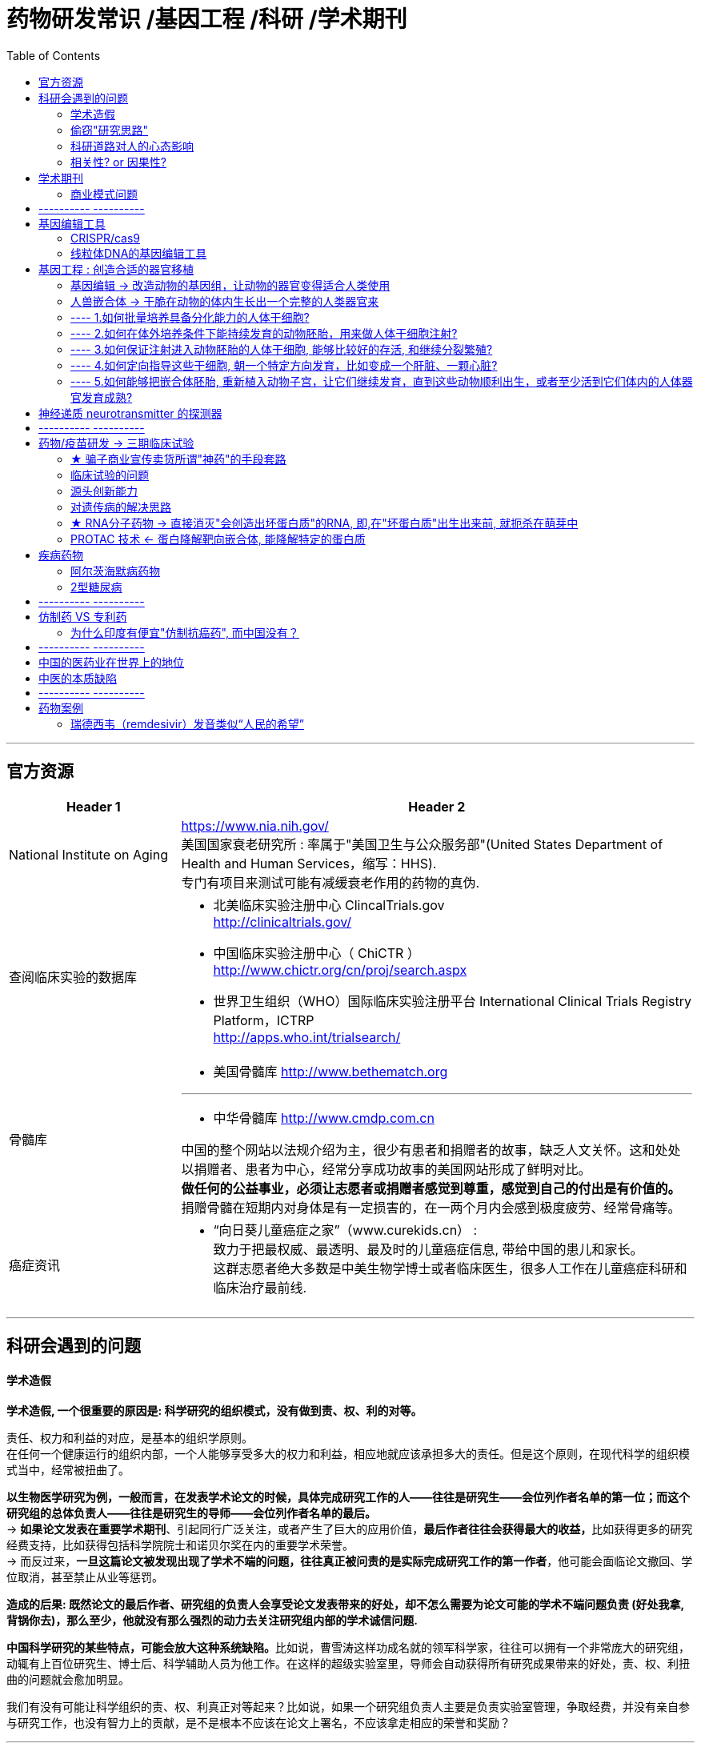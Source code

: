 
= 药物研发常识 /基因工程 /科研 /学术期刊
:toc:

---



== 官方资源

[.small]
[cols="1a,3a"]
|===
|Header 1 |Header 2

|National Institute on Aging
|https://www.nia.nih.gov/ +
美国国家衰老研究所 : 率属于"美国卫生与公众服务部"(United States Department of Health and Human Services，缩写：HHS).  +
专门有项目来测试可能有减缓衰老作用的药物的真伪.



|查阅临床实验的数据库
|- 北美临床实验注册中心 ClincalTrials.gov  +
http://clinicaltrials.gov/

- 中国临床实验注册中心（ ChiCTR ） +
http://www.chictr.org/cn/proj/search.aspx
- 世界卫生组织（WHO）国际临床实验注册平台 International Clinical Trials Registry Platform，ICTRP +
http://apps.who.int/trialsearch/


|骨髓库
|- 美国骨髓库 http://www.bethematch.org

---
- 中华骨髓库  http://www.cmdp.com.cn

中国的整个网站以法规介绍为主，很少有患者和捐赠者的故事，缺乏人文关怀。这和处处以捐赠者、患者为中心，经常分享成功故事的美国网站形成了鲜明对比。 +
**做任何的公益事业，必须让志愿者或捐赠者感觉到尊重，感觉到自己的付出是有价值的。**捐赠骨髓在短期内对身体是有一定损害的，在一两个月内会感到极度疲劳、经常骨痛等。



|癌症资讯
|- “向日葵儿童癌症之家”（www.curekids.cn） : +
致力于把最权威、最透明、最及时的儿童癌症信息, 带给中国的患儿和家长。 +
这群志愿者绝大多数是中美生物学博士或者临床医生，很多人工作在儿童癌症科研和临床治疗最前线.


|===



---

== 科研会遇到的问题

==== 学术造假

*学术造假, 一个很重要的原因是: 科学研究的组织模式，没有做到责、权、利的对等。*

责任、权力和利益的对应，是基本的组织学原则。 +
在任何一个健康运行的组织内部，一个人能够享受多大的权力和利益，相应地就应该承担多大的责任。但是这个原则，在现代科学的组织模式当中，经常被扭曲了。

*以生物医学研究为例，一般而言，在发表学术论文的时候，具体完成研究工作的人——往往是研究生——会位列作者名单的第一位；而这个研究组的总体负责人——往往是研究生的导师——会位列作者名单的最后。* +
-> **如果论文发表在重要学术期刊**、引起同行广泛关注，或者产生了巨大的应用价值，**最后作者往往会获得最大的收益，**比如获得更多的研究经费支持，比如获得包括科学院院士和诺贝尔奖在内的重要学术荣誉。 +
-> 而反过来，*一旦这篇论文被发现出现了学术不端的问题，往往真正被问责的是实际完成研究工作的第一作者*，他可能会面临论文撤回、学位取消，甚至禁止从业等惩罚。

*造成的后果: 既然论文的最后作者、研究组的负责人会享受论文发表带来的好处，却不怎么需要为论文可能的学术不端问题负责 (好处我拿, 背锅你去)，那么至少，他就没有那么强烈的动力去关注研究组内部的学术诚信问题.*

**中国科学研究的某些特点，可能会放大这种系统缺陷。**比如说，曹雪涛这样功成名就的领军科学家，往往可以拥有一个非常庞大的研究组，动辄有上百位研究生、博士后、科学辅助人员为他工作。在这样的超级实验室里，导师会自动获得所有研究成果带来的好处，责、权、利扭曲的问题就会愈加明显。

我们有没有可能让科学组织的责、权、利真正对等起来？比如说，如果一个研究组负责人主要是负责实验室管理，争取经费，并没有亲自参与研究工作，也没有智力上的贡献，是不是根本不应该在论文上署名，不应该拿走相应的荣誉和奖励？

---

==== 偷窃"研究思路"


**人类不少疾病都和神经细胞的大量异常死亡有关。**如:

- 视网膜上的神经细胞大量死亡，会引起失明；
- 大脑中的神经细胞大量死亡，会引起帕金森病、阿尔茨海默病等神经退行性疾病。

因此，一种解决思路是 : 如果能把"胶质细胞"变成"神经细胞"，就等于是人为制造出了大量全新的神经细胞，那理论上，就有可能补充死掉的神经细胞，治疗这些危险的疾病。

付向东教授说，在成果正式发表之前，他本人已经在国内外学术会议和交流活动上，多次分享这一研究项目的研究成果。因此他相信，杨辉偷窃了自己的研究思路，在此后快速重复了自己的研究工作，并且在自己之前抢先发表，涉嫌对自己研究思路的剽窃。

事实上, 从法律规则上说，一个单纯的想法，如果没有正式申请专利或者变成具体的产品，或是明确的文字记录，比如正式发表的论文，是很难被有效保护的。

[cols="1a,1a"]
|===
|支持"使用别人的研究思路"的理由 |反对的理由

|实验科学的研究者很喜欢说一句话，“idea is cheap, show me the data”，想法不值钱，数据才值钱。 +
*面对一个未知难题，谁都能想出不知道多少个天马行空的解释，真正难的是设计严格的实验去验证或者推翻这些想法。* +
既然如此，我听一个学术报告，收获一个研究思路，然后赶紧动手验证，这不是挺好的吗？难道一个人提出一个思路，别人就永远不能碰了吗？

让不同实验室围绕一个研究思路开展竞争，看看鹿死谁手，岂不是还能促进竞争、提高效率吗？

|如果一个研究思路确实非常有价值，那别人偷偷拿去快速模仿，收益又非常诱人。毕竟在探索未知世界的时候，充满了失败和意外，*哪怕有人说一句“×××这边走机会更大”，甚至是光说一句“×××此路不通”，都是价值千金的。*

- 过去二三十年时间里，三星和台积电在芯片技术上斗得难解难分。2009年，台积电一位核心科学家梁孟松辞职转投三星，让三星的芯片技术突飞猛进。台积电是这么说的，“*不用直接透露技术细节，只要暗示三星哪些线路是行不通的，就可以为其省下大笔时间和经费*”。
- 就拿付向东和杨辉的争议来说，*甚至不需要大量具体的数据，只需要当事人一句简单的“操纵PTBP1基因能够治疗帕金森病”，可能背后就是先行者好多年的辛苦测试.*

---

在生命科学领域，经常有人提到，自己的研究思路写在论文里，被负责审稿的同行悄悄拿去；或者自己的研究计划写在经费申请里，被负责评审经费的同行偷窃；等等。 +
如果这样的行为越来越频繁，那科学家们就越来越不敢在非正式场合, 分享自己的研究思路和研究进展了。

- 在读博士期间，我的博士生导师就总是不厌其烦地叮嘱，如果一个研究项目还没有发表，或者还没有非常接近正式发表，千万不要拿出去讲。就是怕研究思路被同行偷去。

*即便在各种非正式场合，科学家们仍然会小心谨慎地几乎只讨论和分享已经发表或者即将发表的研究。*


|===

---

==== 科研道路对人的心态影响

*成为科学家，探索宇宙里的未知问题，为人类拓展认知边界，是一项相当寂寞的工作。只有那些出于纯粹的好奇心，孜孜不倦地探索，成败利钝在所不计的人，才会从中获得乐趣坚持下来。* +
所以在古代, 一般是衣食无忧的僧侣、贵族和官员, 才会在业余时间做点科学探索(因为无法作为主乐趣!)。

如今, 尽管科学家们也会因为这些工作收获各种现实好处，比如头衔、奖励、地位，但是**鉴于科学探索的高度不确定性和大量的失败，如果以收获这些现实好处为目标，一个科学家大概率会过得非常沮丧。**

---

==== 相关性? or 因果性?

血液是一个成分非常复杂的混合物，里面各种蛋白质分子、脂类和糖类分子多如牛毛，想要确定具体是哪种化学物质承载了什么效果，可不是一件容易的事情。

- 2013年，哈佛大学的科学家艾米·韦戈斯（Amy Wagers）发表论文说，年轻老鼠血液里一个叫作GDF11的蛋白质承载了返老还童的效果.  +
但是仅仅2年后，美国诺华制药的科学家们就几乎完全推翻了这个结论，认为GDF11不光不能让动物返老还童，甚至还有促进衰老的副作用。

*重要的问题是，怎么从逻辑上证明运动带来的好处完全或者大部分是由孤零零的GPLD1蛋白质承载的呢？血液里别的化学成分完全不起作用吗？*




---


== 学术期刊

==== 商业模式问题

除了时效性的问题，学术出版还有另外一个大问题: 商业模式的问题。 +
大多数学术期刊, 都是依靠全世界学术机构的订阅费生存，而日益高昂的订阅费用, 也让科学家不堪重负。

- 2019年, 美国加州大学无法忍受出版商Elsevier每年上千万美元的期刊订阅费用，愤而决定终止合作 —— 这意味着整个加州大学, 将无法看到Elsevier集团旗下超过2500份学术期刊, 每年发表的接近50万篇论文（这里面包括大名鼎鼎的Cell Press所有期刊）。 +
并且, 这些论文中有相当一批根本就是加州大学的科学家自己发表的！

科学家们开展研究发表论文，需要向杂志社交纳出版费.
等到阅读论文的时候, 还需要再交纳一轮费用. 这件事很悖论。

更不要说这种商业模式从根本上限制了科学成果的广泛分享 ——那些不在大型学术机构工作的人，他们显然无法承受每篇论文几十到数百美元的获取费用。

---


== ---------- ----------


== 基因编辑工具

*生物学家们一个普遍的信念是，在绝大多数时候，大自然已经为我们准备好了各种趁手的工具，毕竟亿万年进化的筛选会比科学家拍脑袋的力量更大。*

人类已经有成熟的技术, 把各类血液细胞甚至是造血干细胞，从人体中提取出来进行操作。 +
相比之下，操作肌肉组织或者大脑里的基因，技术难度就大多了。*因为我们没有办法把那些人体组织拿出来操作，所以必须开发技术把"基因编辑工具", 精确投送到需要操作的部位。*

基因编辑技术的上游专利, 基本都不掌握在中国研究机构和公司手中。换句话说，中国要推动基因编辑技术的临床应用，或早或晚会和少数几家欧美公司产生专利冲突。

---

====  CRISPR/cas9

自2012年被发明以来，CRISPR/cas9就凭借它的高效和易用性，迅速成为最炙手可热的基因编辑技术。 +
但是，这项技术依然有着一些问题要解决:

[cols="1a,3a"]
|===
|Header 1 |Header 2

|脱靶
|其中一个就是广为诟病的脱靶问题——本来不想修改的正常基因被随机破坏。

|尺寸太大
|cas9蛋白质差不多由1300个氨基酸构成，这个尺寸太大了。 +
**如果是要修改肌肉或者大脑组织的基因，人们还没有办法把这些细胞提取到体外，只能把基因编辑工具投送进去。而常用的投送工具（主要是几种比较安全的病毒）尺寸都是很小的，而cas9根本放不进去。**所以, 小型化的基因编辑工具是非常重要的。
|===

---

==== 线粒体DNA的基因编辑工具

线粒体它拥有自己单独的DNA，能够单独为自己生产一部分蛋白质分子。

CRISPR/cas9这样的基因编辑工具, 很难进入线粒体这样一个微型细胞机器内部。


---


== 基因工程 : 创造合适的器官移植

全世界每年会进行超过10万次器官移植手术，移植的器官包括肝脏、肾脏、骨髓、眼角膜、皮肤、心肺、胰岛等。 +
全世界每天有18人，在等待器官的过程中死亡。在中国，器官移植的供需比例, 是让人绝望的1:30。

因此，摆脱对器官捐献者的依赖，在实验室里从无到有地创造出适合移植的器官，是非常重要的研究方向。

思路包括:

---

==== 基因编辑 -> 改造动物的基因组，让动物的器官变得适合人类使用

比如, 改造猪. 但要解决的问题包括:

- 在猪的基因组DNA上，残留着一大批入侵病毒的DNA序列。这些被称为“猪逆转录病毒”（PERV）的DNA序列，也许会对人构成威胁。
- 让猪的器官在大小和结构上进一步接近人，也并不容易。
- 怎么保证猪的器官进入人体之后, 不会引发剧烈的排异反应?

---

==== 人兽嵌合体 -> 干脆在动物的体内生长出一个完整的人类器官来

“人兽嵌合体”的研究 : 科学家们可以把人的干细胞，像种子一样放进动物的胚胎里，让它伴随着动物的生长发育同步长大，最终形成一个彻头彻尾的人类器官。

- 日本科学家把小鼠的干细胞，注射到天生没有胰腺的大鼠胚胎里，最终就获得了一只身体里长着一颗完整小鼠胰腺的大鼠。

但该技术, 人类需要解决的问题有:

---

==== ---- 1.如何批量培养具备分化能力的人体干细胞?

批量制造人体干细胞，这个问题在2006年出现重大突破。日本学者Shinya Yamanaka(山中申弥)证明，只需要操纵四个基因，就能让已经分化完成的小鼠"体细胞", 重新回到类似于胚胎干细胞的"多能干细胞"状态，具备分化发育成其他类型的细胞的潜力。 +
这种由哺乳动物成体细胞, 通过方式形成的"多能干细胞", 就是此后大红大紫的iPS细胞，也就是人工"诱导性多能干细胞"(Induced pluripotent stem cell, iPSC).

- *"iPS细胞"与"胚胎干细胞"拥有相似的再生能力，理论上可以分化为成体的所有器官、组织。*

- 而且相比胚胎干细胞，iPS细胞面临的伦理道德争议较小.

- 不过，不同细胞重编程到iPS细胞的效率, 存在差异。一般来说，分化程度越低的细胞, 越容易被重编程为iPS细胞.


---

==== ---- 2.如何在体外培养条件下能持续发育的动物胚胎，用来做人体干细胞注射?


动物胚胎的体外发育长期以来都是一个很大的技术难题，直到现在都没有很好的解决方案。 +
原因不难想象，哺乳动物胚胎天然的发育环境是母亲的子宫。**处在游离状态的胚胎是无法持续发育的，在受精后6-7天的时候，它要在母亲子宫内**寻找合适的位置，和子宫内膜结合，并且钻入其中，**完成“着床”的过程后才能继续发育。**整个发育过程里，母亲子宫提供的环境是至关重要的。 +
所以想要让动物胚胎在实验室的培养皿里，而不是母亲的子宫里发育，是件非常困难的事情。

- 目前，科学家能让小鼠的胚胎在体外发育到大约11天（完整胚胎发育过程需要20天左右），能看到各个器官开始形成，但是距离养出一只活蹦乱跳的动物后代还差得远。 +
- *科学家能够在培养皿里把人类胚胎养到12-13天，距离人类胚胎正常发育所需的260多天还差得远。 +
而且国际学术届有所谓的“14天规则”，禁止科学家在体外把人类胚胎培养到14天之后，因为14天被认为是胚胎神经系统开始发育的时刻。*


---

==== ---- 3.如何保证注射进入动物胚胎的人体干细胞, 能够比较好的存活, 和继续分裂繁殖?

[cols="1a,1a"]
|===
|Header 1 |Header 2

|- 科学家给每个猴子胚胎注射了25个人体干细胞，随后在培养皿里培养这些猴子胚胎，并观察这些人体干细胞在猴子胚胎内部的存活和分裂情况。 +
**植入了人类细胞的猴子胚胎存活能力会大大下降，**只有不到3%的能活到受精后19天；而作为对比，原汁原味的猴子胚胎能有20-30%的活到这个时间。
|<- 这也许说明，人类细胞的植入大大损害了猴子胚胎的健康。毕竟对于猴子胚胎来说，人类细胞是不折不扣的外源物质，是需要排除的入侵者。>

|- 科学家把猴子细胞放进猪的胚胎里，在这两只小猪体内，只有差不多1/1000的细胞来自猴子，而且分散在身体各个部位。
- 以人-猪嵌合体胚胎为例，一项2017年的研究发现，胚胎中只有10万分之一的细胞是人类细胞.
|<- 猴子细胞的这个比例，太低了。更不要说指导它们在猪的身体里长出一个完整的猴子器官来。 +
<- 而且还没有能力精确地控制这些猴子细胞的数量和位置.

|===

*这些发现表明, 想要真正用嵌合体的方法培育人类器官，我们得先解决让人类细胞在动物胚胎中长期生存，同时又不干扰动物胚胎的存活发育这个大问题。*

---

==== ---- 4.如何定向指导这些干细胞, 朝一个特定方向发育，比如变成一个肝脏、一颗心脏?

截至目前，所有的人-兽嵌合体胚胎研究都无法做到这一点。简单说，**注射进入动物胚胎的人体干细胞，到底定位到什么位置、按什么节奏分裂繁殖、分化成什么类型的细胞，又在什么时候死亡，对我们来说，至今仍然是个完全的黑箱，无法理解，也无法操控。** +
*这个问题的核心在于，我们本来就不特别清楚在胚胎发育过程中，不同类型的细胞是怎么一步步从干细胞分化，然后还能组织起来，形成具有特定结构和功能的器官和组织的。*

而且，你可能能想到一个特别棘手的问题：要是这些人体细胞碰巧主要进入了动物的神经系统，让动物长了一颗人类的大脑，那怎么办?

---

==== ---- 5.如何能够把嵌合体胚胎, 重新植入动物子宫，让它们继续发育，直到这些动物顺利出生，或者至少活到它们体内的人体器官发育成熟?

目前对于人-兽嵌合体胚胎，这一步是严格禁止的。因为在伦理上我们不希望生下一堆带有部分人类特征的动物。

---

我们这里提到的两个方向的研究，在未来还有融合在一起的机会： +
-> 一方面，我们可以通过基因编辑，让猪的身体结构和遗传物质更适合人类器官的生长； +
-> 另一方面，我们可以通过猪—人嵌合体的工作，让人类的完整器官在这些猪的体内顺利发育。

但也存在不少伦理方面的争议。如果通过这两个办法，让动物体内有一颗人的大脑该怎么办？我们会创造出有智慧的生物吗？


---

== 神经递质 neurotransmitter 的探测器

相连的人脑神经细胞之间, 往往是通过化学物质传递信息的. **一个神经细胞开始活跃之时，会释放一些特殊的化学物质——叫作"神经递质"——进入细胞外空间，这些化学物质被邻近的神经细胞探测到，就能引发这些细胞的活跃。这样一来两个神经细胞之间就完成了一次简单的信号“接力”。**

截止1998年，在大脑内大约有45种不同的神经递质已被确认。如: 多巴胺（DA）, 内啡fēi肽（吗啡因子）, 前列腺素, 乙酰xiān胆碱, 去甲肾上腺素（NE）等.

神经递质的大分类:

[cols="1a,3a"]
|===
|Header 1 |Header 2

|兴奋性递质 & 抑制性递质
|一般可以把神经递质分为"兴奋性递质"和"抑制性递质". 但有时同一物质既可以是"兴奋性"也可以是"抑制性"递质，如5-HT作用于不同受体，作用就不同。

|中枢神经递质 & 周围神经递质
|按照神经递质的分布部位，可分为"中枢神经递质"和"周围神经递质"，同样也不是绝对的，几乎所有的外周递质均在中枢存在。
|===

*长期以来，尽管理解神经网络结构和功能信息的工具, 越来越先进，但是理解其"化学信息"的工具, 却始终非常匮乏。说得通俗一点，就像面对一块集成电路板，人们知道每个元件长什么样子、彼此怎么连接，也知道每个元件什么时候开动，什么时候关闭，但就是不知道元件之间是靠什么东西互相通信的。*

在拥有数十亿个神经细胞、数万亿个突触连接的大脑中, 精确检测神经递质的释放极其困难。


李毓龙他们想发明一个专门针对乙酰胆碱这种化学物质的探测器，把它放进神经细胞内部。它的工作方式就有点像我们熟悉的检测放射线的盖革计数器，当这个探测器接收到来自周围的"乙酰胆碱"信号的时候，这个探测器就被激发，发光或者发出声响通知科学家。 +
他们找到了一个天然存在的，能够结合乙酰胆碱的蛋白质分子——乙酰胆碱的M3型受体。然后在这个受体分子的中间部位插进去了一个能够发出绿色荧光的蛋白质分子，制造了一个半天然半人工的乙酰胆碱探测器。 +
最终的结果就是，如果这个探测器和乙酰胆碱相结合，就会发生一个三维结构上的变化，绿色荧光蛋白就被扭到了一个合适发光的位置，科学家们在显微镜下就能看到绿色的光信号。





---

== ---------- ----------

---


== 药物/疫苗研发 -> 三期临床试验


[cols="1a,3a"]
|===
|Header 1 |Header 2

|临床前研究
|临床前研究包括所有在实验室里完成的必需的研究工作，包括找到候选的药物分子、在细胞和动物模型里做各种安全性和有效性的测试。 +
通俗点说，人命关天，至少得先大致证明一个东西无毒无害还有用，才能给人用.

|人体临床试验 - 1 期
|Column 2, row 2

|人体临床试验 - 2 期
|Column 2, row 3

|人体临床试验 - 3 期
|药物上市前, 一般都只有代号没有名字. 如会称为: Clovis公司的CO1686, 阿斯利康的AZD9291等.

---

"临床前研究 -> 人体临床试验"环节, 会淘汰掉超过99%的候选药物.

在真实世界中，如果不是十万火急的疾病，一款新药和一款新疫苗的开发, 动辄需要10年至15年的漫长时间。 +
传统疫苗开发动辄需要几十年，而且失败率还高于药物开发。

原因:

- *和只有少数人使用的药物不同，疫苗的使用规模可能会达到几亿人、几十亿人。这样我们对疫苗安全性的要求, 自然就要求更加苛刻。*

- 因为资源和时间所限，人体临床试验的规模比较有限，试验条件和真实世界也不完全一致。 +
*临床试验的设计往往强调数据的准确可控，因此，或多或少会对受试者的身体条件、日常活动做出一些限制。换句话说，模拟的是一种比较理想化的测试条件。但在真实世界里，接种疫苗的人什么情况的都有.*



案例:

- 一种埃博拉病毒的疫苗——rVSV-ZEBOV，人体临床试验过程花了足足两年时间.
- 针对艾滋病病毒，人类已经进行了几十年的疫苗研发工作，至今未获胜果。

|正式推广应用
|对疫苗来说:

即便疫苗研发成功，在疫苗大规模推广的最后一公里，还有大量的现实问题需要解决:

- 疫苗的产能是不是足够？产能可能出现巨大瓶颈。
- 疫苗的保护时间有多长？*相比能够实现终身免疫的"减毒活疫苗"，其他类型的疫苗能够提供的保护时间, 往往长短不一*。 +
如果接种疫苗只能提供几个月或者一两年的保护，那么对疫苗的需求将长期存在，甚至可能成为相当沉重的公共卫生负担。
- 在传播过程中，新冠病毒始终在不断发生基因变异，这种持续的突变会不会很快让疫苗失效？

---

对药物来说:

批准上市，并不意味着药物研发过程彻底结束了。 +
要知道，虽然药物临床研究招募了几百甚至几千位患者做测试，但相比真实世界，这点人数太少了。当服药人数有几百到几万倍的上升之后，我们会更容易发现这个药物是不是有难以察觉的副作用，是不是真的在广大人群当中仍然有很好的疗效。

比如, 对于像阿尔茨海默病这样的慢性疾病，患者往往需要持续服药几年甚至几十年，因此就对药物的安全性和药效, 有更严苛的要求。
|===


---

==== ★ 骗子商业宣传卖货所谓"神药"的手段套路

*任何一种医学手段，不管是药物、疫苗还是医疗器械，在人群大规模应用之前，都应该接受人体临床试验的检验，而且最好是大样本的随机双盲对照试验。 +
实际上，超过90%的候选药物在完成实验室研究、进入人体临床试验之后都失败了，要么发现对人体不安全，要么发现对疾病没用。*

*很多骗子(包括教授身份的)商业宣传的所谓"神药", 往往不搞临床试验，而是开公司，渠道铺开，请大佬站台，按保健品来卖，把钱赚到再说。*

事实上,从其定位成"保健品"的行为, 就可以反映出其对自己产品的真实认知. *事实上,保健品和药品的监管逻辑完全不同*:

- *只要对人体安全，就可以按照"保健品"注册、生产和销售，但不允许说它有任何疗效；*
- 而只有证明了安全又有实际的健康收益，才能按照"药品"注册、生产和销售。



---


==== 临床试验的问题

[cols="1a,3a"]
|===
|临床试验的问题 |Header 2

|摆脱"混淆变量"
|临床试验的一个问题是，*测试几乎总会排除掉那些患有其他病症, 或正在服用其他药物的受试者，因为这些因素有可能会让结果变得更复杂。* 这就是"摆脱所谓混淆变量"的设想。 +
*问题在于，就算药物测试排除了混淆变量，现实生活中却总是充满混淆变量。* 这意味着许多可能出现的后果, 并未进行过测试。比方说，*我们很少会知道，同时服用多种药物会发生些什么。*  +
所有的药物都是好处和风险参半的，而这些往往并未得到很好的研究。

|女性被排除
|- 直到最近，药物试验还常将女性排除在外，基本上是因为担心"月经周期"可能会导致结果存在偏差。
- 2007年，《疼痛》(Pain)杂志回顾了过去10年发表的所有研究结果，发现近80%的研究结果来自纯男性测试。因为**女性和男性对药物存在非常不同的反应. ** +
-> 多年来，苯丙醇胺一直被广泛用于感冒和咳嗽的非处方药物中，直到人们发现它显著增加了女性出血性中风的风险，但它对男性并无影响。
|===

---


==== 源头创新能力

拿中国百济神州的泽布替尼来说，这种药物能够结合人体当中一个叫作BTK的蛋白质，抑制BTK的活动，起到治病的作用。 +
而泽布替尼已经是全球第三个上市的BTK抑制剂类型的药物了。换句话说，泽布替尼当然是不折不扣的创新药，但是却不是一个开创全新治疗方向的源头创新药（rst-in-class drug）。在百济神州开始泽布替尼开发的时候，是有先例可以学习模仿的.

虽然药效和是否源头创新无关, 但某些疾病是中国人特有的或者特别高发的，欧美国家的医药公司对此不感兴趣，那最后不还得我们自己的研究机构和企业实现从0到1的这个步骤吗？


---

==== 对遗传病的解决思路

既然能够明确是特定基因缺陷导致的疾病，那么解决思路就是把这个缺陷给“补回去”, 手段包括:

[cols="1a,3a"]
|===
|Header 1 |Header 2

|纠正"错误基因"
|用基因治疗的方法, 纠正出现了错误的基因

|将"正确的蛋白质"重新输入给人体
|生产出患者体内缺失的蛋白质分子, 注射回去

|不治本, 只治标, 缓解不良症状
|用药物, 逆转基因缺陷所带来的影响
|===



---

==== ★ RNA分子药物 -> 直接消灭"会创造出坏蛋白质"的RNA, 即,在"坏蛋白质"出生出来前, 就扼杀在萌芽中

降血脂药物本身没什么稀奇的。但是，2020年12月11日，一款治疗高血脂的新药Leqvio(通用名inclisiran)在欧洲获批上市，这个药尤其开创性 -- 因为它既不是传统的小分子药物，也不是一般意义上的大分子药物，它是一个RNA分子药物。

人们在1990年代发现，有一些人的PCSK9基因天生就不能工作，但这些人不光身体健康，血脂还特别低。这个发现就启发人们开发一个专门破坏PCSK9蛋白质工作的药物来降血脂。inclisiran这个药物就是这样。

我们知道，在人体细胞中，所有的蛋白质合成都需要两个步骤——DNA到RNA的所谓“转录”步骤，和RNA到蛋白质的所谓“翻译”步骤。*RNA是抄写DNA的产品，同时也是蛋白质生产的图纸。要是一个RNA分子被破坏了，它指导生产的那个蛋白质自然也就没有了。而一个特定的重要蛋白质没有了，人体细胞的正常工作就会受到影响。这就是这一类药物(RNA药物)治疗疾病的原理。*

inclisiran**这个药物, 简单来说，它就是一小段由几十个碱基连接而成的RNA链，**经过一些所谓“糖基化”的化学修饰之后做成药物，直接通过皮下注射进入人体。*这些RNA分子进入人体的肝脏细胞以后，能够寻找碱基序列恰好互补的RNA分子，和它们结合在一起，然后启动一个名为“RNA干扰”的过程，把这些RNA分子降解破坏掉。*



---

==== PROTAC 技术 <- 蛋白降解靶向嵌合体, 能降解特定的蛋白质

亨廷顿舞蹈症是一种罕见的遗传疾病，发病率不到万分之一。 +
原因是患者体内有一个名叫Htt的基因出现了异常, 异常Htt基因就会生产出一个含Q(谷氨酰胺)量特别大的异常蛋白质。

[cols="1a,3a"]
|===
|Header 1 |Header 2

|治本法 : 修整Htt基因
|首先要弄清楚 : 这个发生了异常的Htt基因, 原本是干啥的？这个含Q量高的异常蛋白质, 又是怎么聚集起来杀死神经细胞的？等等.  +
如果这些基本的生物学问题不先搞清楚，药物开发就变得棘手。

|仅治标法 : 简单粗暴直接干掉含Q量高的这个坏蛋白
|复旦大学的科学家**通过大规模筛选，找到了一个化学物质。**这个化学物质的特性有点像双面胶，能够一头黏住坏蛋白，一头黏住专门负责降解蛋白质的细胞内垃圾处理厂 ，这样一来, 就可以硬生生地把坏蛋白拖到垃圾处理厂消灭掉了。
|===

[cols="1a,3a"]
|===
|Header 1 |Header 2

|泛素－蛋白酶体系统（ubiquitin-proteasome system, UPS）
|是细胞内蛋白质降解的主要途径，参与细胞内80%以上蛋白质的降解。 +
*蛋白质先被"泛素"（多肽）标记，然后被"蛋白酶体"识别和降解。通过这样一个需要消耗能量的过程，细胞以高度特异方式, 对不需要的蛋白进行降解。*

|泛素（ubiquitin）
|是一种存在于大多数真核细胞中的小蛋白。*它的主要功能是标记需要分解掉的蛋白质，使其水解。*

|蛋白酶（protease）
|**是生物体内的一类酶（酵素），它们能够分解蛋白质。分解方法是打断那些将氨基酸连结成多肽链的肽键。** +
蛋白酶是重要的工业酶，占全球总酶销售量约六成.

|PROTAC（Proteolysis-Targeting Chimera，蛋白降解靶向嵌合体）
|*PROTAC 技术通过利用人体自身的"泛素 - 蛋白酶体系统"，实现对靶向特定蛋白的降解. 只需要小分子药物短暂地与特定的蛋白结合、给蛋白打上 “泛素化” 的标签，就可以实现高效特异性的蛋白降解。*

|===

---

== 疾病药物

==== 阿尔茨海默病药物

阿尔茨海默病俗称“老年痴呆症”，是一种以大脑神经细胞大量死亡为标志的神经退行性疾病。

人类至今为止没有开发出哪怕任何一种能够有效延缓它发病的药物，更别说彻底治好这种疾病了。

目前市面上仅有的5种阿尔茨海默病药物，都只有短期改善患者症状的作用. 甚至即便是改善症状的药物, 也已经很久没有进展了.


---

==== 2型糖尿病

[cols="1a,3a"]
|===
|Header 1 |Header 2

|病因
|*2型糖尿病患者, 产生胰岛素的能力并非完全丧失，而是胰岛素不能有效发挥作用(与受体结合含量少). 即, 胰岛β细胞功能失常, 和"胰岛素抵抗"引发了2型糖尿病.*

胰岛素抵抗: 在"胰岛素抵抗"的情况下，原本应当对胰岛素进行响应的组织或器官（如肌肉、肝脏及脂肪组织）, 无法对正常浓度的胰岛素作出适当响应. +

|后果
|会引起各种并发症:

- 患上心血管疾病的风险, 是健康人群的二至四倍. *心血管疾病是全世界糖尿病患者最重要的并发症及主要死因，近6成的糖尿病患者死于心血管疾病。*
- 下肢截肢率会增加20倍.
- 2型糖尿病是导致非创伤性失明, 及肾衰竭的首要原因.
- 患者罹患认知功能障碍, 及痴呆症风险也会增高，如阿兹海默病, 及血管性痴呆等等.


2型糖尿病，全世界有4.25亿人被这种疾病困扰，每年有超过400万人死于糖尿病引起的各种并发症。 +
在中国，2型糖尿病患者超过1.1亿人，每年和糖尿病相关的医疗支出超过6000亿元人民币。

|治疗
|**2型糖尿病又是一种一旦患上，就几乎不可能逆转和治愈的疾病。**只有少数风险较大的治疗方案，比如切除部分胃肠道器官的减肥手术，似乎有一些逆转的效果。

|===











---


== ---------- ----------

---

== 仿制药 VS 专利药


仿制药的特点:

[cols="1a,3a"]
|===
|Header 1 |Header 2

|有效成分和专利药完全一样
|真正要成为"仿制药"上市，标准是非常高的。**美国FDA规定，仿制药必须和它仿的专利药, 在“有效成分、剂量、安全性、效力、作用（包括副作用）以及针对的疾病上都完全相同”。** +
打个比方，“狗不理”是一个品牌专利包子，要做一个仿制包子“猪不理”，那么“猪不理”必须在包子大小、调料成分、肉菜混合比例、褶子数目、吃完后消化排出速度等方面都和“狗不理”一致。

事实上，印度的仿制格列卫, 和正版瑞士诺华的品牌格列卫, 有效成分100％一样.

|效果经过患者检验
|仿制药本身的效果也经过了无数慢性粒细胞白血病患者的测试，和品牌药没有区别。仿制药是实实在在的真药和好药。
|===


专利药为什么非常贵?

[cols="1a,3a"]
|===
|Header 1 |Header 2

|研发贵
|苹果手机也好，抗癌药物也好，**主要成本都不在于原料和生产，而在于上市前的研发, 和上市后的市场推广。**

现在一个新药的研发成本越来越高，已经超过10亿美金，即使顺利也要大概10年，而且多数都会失败。 +
这么高风险的事情，药厂为什么要干？就是因为**新药出来以后有专利保护，能够垄断市场多年，在这些年里，给药品定以高价**，这样才能收回开发药物的成本。

仿制药之所以便宜，就是因为它几乎完全没有研发成本，省了几亿美金和10年时间。

|20年专利保护期
|由于药物的特殊性，政府也不会允许市场被长期垄断，对新药的专利保护是有时间限制的，一般是20年。但**这20年并不是从药品上市开始算，而是从很早期，药物进入临床实验之前就开始算了。** +
*由于药物的开发需要10年以上，因此很多专利药上市的时候，20年专利保护期已经过了一大半了，新药在市场上真正垄断的时间只有几年，在那之后，专利过期，仿制药就会大量进入，极大地压低药价。 这从另外一个角度, 促使药厂要在短暂的垄断时期把药价定得尽可能地高*，毕竟春宵苦短，好日子有限。
|===

所以最根本的问题不在于专利药是不是太贵，而是能否有更好的系统, 帮助低收入患者出这笔钱。*中国普通大众如何才能有经济实力用上昂贵的抗癌新药? 最终的解决方案，必然是政府、药厂、患者三方一起埋单，任何一方也承担不起。*


---

==== 为什么印度有便宜"仿制抗癌药", 而中国没有？

有两个原因:

1. 印度仿制药水平很高
2. 印度政府不作为 -> 强制许可

正常情况下，仿制药必须在品牌药的专利过期以后才能上市，不然专利岂不是成了摆设？比如“格列卫”全球专利到期是2013年，在那之前，理论上其他厂家都是不能卖仿制药的，不然就是侵权。

美国、欧洲，乃至中国, 都是严格执行药物专利保护的。 +
这些地方有很多制药厂, 早就想仿制“格列卫”，不少公司实际上连仿制药都做好了，只是都只能放在仓库，不敢卖，眼巴巴等着2013年专利过期那一天零点钟声的敲响。

但印度政府不吃这一套，它搬出了专利法中最狠的一招：强制许可。

*“强制许可”是专利法中, 为了防止公司滥用专利权, 而加上的制衡条例. 简单说就是政府在特定情况下，可以在专利没有到期，且不获得专利拥有者同意的情况下，强行支付少量专利转让费，就授权仿制药企业合法仿制并贩卖相同的药品。说白了就是政府可以“强买”。* +
这就像一个黑社会老大找到“狗不理”董事长，说你的包子配方我先拿走了，一会儿去找人生产，但你也不要伤心，还是有好处的，因为我卖一个包子给你一分钱。

“强制许可”这个条例最初的意义, 是为了防止落后国家因为买不起专利药, 而无法保证国民基本医疗和国家安全，通常是在传染性疾病暴发时候使用，比如艾滋病、埃博拉等。不少国家对抗艾滋病药物都是“强制许可”，卖得非常便宜，保证大家都能使用.

但是对抗癌药使用“强制许可”，争议就要大得多，因为癌症并不传染. +
但反过来说，穷人买不起抗癌药只能等死，是否也算是国民基本医疗得不到保障，有损国家安全？于是各个利益方开始吵个不停。

在其他国家都还在民主争论的时候，印度政府果断出击，二话不说，“强制许可”了几个欧美药厂最重要的抗癌药物，授权给印度本土制药厂仿制. 仿制药出现后，这几种药物在印度的价格瞬间降了90％以上。更是成了走私药品的热门源头。 +
诺华为了“格列卫”专利保护，和印度政府为了打了十多年官司，最后还是被“印度政府”判决输给了“印度政府”。和政府打官司怎么可能赢呢？

“强制许可”是把双刃剑，它帮助了很多发展中国家解决基本医疗问题，但同时导致药厂对开发针对发展中国家的药物毫无兴趣. 这种项目往往只能靠慈善推动，比如盖茨基金会。埃博拉病毒在非洲猖獗已久，一直无药可治，也没有疫苗，很大原因就是因为没钱赚。

对于应该优先保护专利鼓励创新, 还是优先保护患者的争论, 还会长久地继续下去。



---


== ---------- ----------

---

== 中国的医药业在世界上的地位

中国企业在世界医药市场上, 主要占据的是产业链比较低端的位置:

[cols="1a,3a"]
|===
|Header 1 |Header 2

|遗传病发现
|已知的人类遗传病缺陷基因当中，中国科学家的贡献屈指可数。 +
甚至有人说，已知的超过6000种遗传病，没有任何一种是中国人发现和命名的。

|原料药
|中国是全世界原料药出口的第一大国。全世界主要的制药公司要生产药物，都得从中国进口大量的原料药。 +
但是，原料药生产是一个技术门槛不高、利润空间不大，而且对环境存在严重污染的行业。

|仿制药
|中国还是仿制药的重要生产大国。 +
仿制药生产的研发成本和技术门槛要低得多。 +
同时，因为没有专利护城河，仿制药行业整体是一个玩家众多、利润微薄的红海市场。
|===


中国本土研发的药物, 获得FDA批准, 意味着中国本土的医药企业，有能力建设一条完整的创新药物开发产业链。


---

== 中医的本质缺陷

[cols="1a,3a"]
|===
|中医|Header 2

|却实体存在
|现代生物学并没有找到所谓的经络、穴位的可靠的物质基础。既然不知道穴位到底是什么，在不同地方针灸到底有什么区别，也就成了一个空中阁楼的问题。

甚至在中医的实践里，很多穴位的具体位置是挺模糊甚至存在争议的。还有些穴位，甚至不同医书的记载都不同。

|缺证据
|中医强调“系统”和“经验”，西医强调“对症”和“证据”。在西医系统里面，你不仅需要治好患者，而且还要明确知道为什么治好了. +
中医则完全没有这个“困扰”，只要治好了患者，即使100个里面只治好了一两个，我们就会说中药有效。所以中医到底是拼运气还是真科学？！

中医主要是对经验的总结。*既然是对经验的总结，里面一定是鱼龙混杂的，因为古代医生很难判断什么经验是真正有效的、什么经验仅仅是偶然的巧合, 甚至是完全错误的。* +
打个比方，一包草药煮好喝下去，或者一针扎下去，患者觉得舒服多了，很多时候医生们并不知道到底是草药或者针灸的作用，还是安慰剂效应，又或者患者的疾病本来就会慢慢好转。

所谓科学的东西，都是需要在人群体里面重复检验的. 一个人癌症没治好，就马上说都不要治；一个人癌症治好了，就马上说××是神药。中国科普事业真的还有很长路要走。

---

- 吃啥补啥? 以形补形?

所谓的“吃啥补啥”“以形补形”的理念，比如吃红色的大枣补血、喝骨头汤补钙、吃核桃补脑等说法，我想你一定听说过不少。 +
这些说法也是许多科普文章的重点批评对象。在现代生物学的范畴里，**不管吃了什么食物，都要被人体消化系统研磨、破坏、消化分解成非常简单的化学物质，比如葡萄糖、氨基酸、微量元素等，才能被人体吸收利用。** +
不管核桃长得多像人脑、猪骨头和人骨头长得多像，吃下肚子一路消化分解，最后都是一堆生物体需要的最基本的原材料。所以吃啥补啥、以形补形从逻辑上就是不可能成立的。



|缺"靶点"
|**中药还有一个严重不符合西方科学观的东西：靶点是未知的！** +
*西药的“生物标记”绝大多数时候都和药物的靶点直接相关，比如Zykadia直接针对的就是突变的ALK蛋白活性，这同时也是“生物标记”。中药就麻烦了，“调养五脏六腑”、“增强身体功能”、“促进代谢废物排出”，这类综合调理的理念, 就是伪科学。*

之所以不知道中药的靶点，是因为我们不知道中药里到底有什么，**到底那一大锅东西里面什么才是有效成分? **一堆的草药、动物尸体、动物粪便（比如夜明砂）之类的东西煮在一起，谁知道里面到底什么是有效成分？

现在很多人尝试用现代科学的方法, 分离中药中的核心有效成分，可惜成功的很少，但是偶尔也有运气好的，比如青蒿素。

如果中药是“单方”，提纯化合物可能还有希望，如果是“复方”，用现在的技术和理念，大家真可以洗洗睡了。不幸的是中药绝大多数都是复方。

|无"双盲实验"
|改变中医在抗癌界地位的最终方法, 还得是大规模临床双盲实验，让客观效果说了算。这是不变的真理，对各种医疗办法和技术都适用，无论你是东方医学还是西方医学、喜欢混沌还是单一。
|===

---


== ---------- ----------

---

== 药物案例

==== 瑞德西韦（remdesivir）发音类似“人民的希望”

[cols="1a,3a"]
|===
|Header 1 |Header 2

|对"丙肝病毒", 失败
|2009年一开始，它是美国吉利德公司针对"丙肝病毒"设计出的候选药物。但效果却不怎么样，因此很快就被老东家束之高阁。

|对"埃博拉病毒", 失败
|西非暴发埃博拉疫情，这时吉利德公司又想起了那些束之高阁的废品药物。

因为**丙肝病毒属于RNA病毒，在丙肝病毒繁殖的时候，需要一个特殊的蛋白质分子, 来实现RNA分子的自我复制。瑞德西韦就是针对丙肝病毒这个RNA复制的环节专门设计出来的，它的化学结构有点类似RNA分子，因此能够“混入”RNA复制的过程中去，阻止病毒RNA的继续复制。** +
**埃博拉病毒和丙肝病毒, 虽然是完全不同的两种病毒，但是它们都属于RNA病毒的大家族，都有这个RNA分子自我复制的环节。**因此吉利德公司当时的猜想是，瑞德西韦虽然搞不定丙肝病毒，也许能搞定埃博拉病毒。*在抗病毒药物的开发中，一种药物能够对抗不同的病毒，或者一种药物本来针对A病毒开发，却阴差阳错的对B病毒有效，这样的事情并不稀奇*.

到了2018年，瑞德西韦和其他三种候选的治疗埃博拉药物, 同时进入人体临床试验。但结果只是另一次的失望。2019年12月，试验结果在《新英格兰医学杂志》发表，在四种候选药物中，瑞德西韦排名垫底. 使用瑞德西韦的患者有超过半数死亡.

|对"新冠病毒", 失败
|新冠肺炎的疫情发生了。吉利德公司再一次想到了瑞德西韦。**新冠病毒**和上述这两种病毒类似，**同样都是RNA病毒，同样依赖RNA的自我复制过程。** 既然新冠病毒突然出现，当时尚无特效药物，权且让瑞德西韦上阵试试.

截至2020年底，全世界范围内一共开展了8项大规模的瑞德西韦临床试验.

- 中国研究的指标, 叫作**“临床改善时间（time to clinicalimprovement）”: 就是根据疾病严重情况给每位患者打分，死亡是6分，彻底治愈出院是1分。** +
*所谓"临床改善"，就是看患者什么时候分数降低2分*. 比如，在中国这项研究中，大部分患者开始试验的时候都是需要住院吸氧的，打3分. 那么只有当他们彻底治愈可以出院的时候，才会被看作是临床改善. 要记录用了多长时间。

- *美国这项研究, 用的指标叫作“复原时间（time to recovery）”,* 它的判断标准要宽松很多。 +
打个比方，一个患者住院的时候需要吸氧，那么只要他不再需要吸氧了，或者仍然需要吸氧但是可以出院在家里自己吸氧了，都可以认定是“复原”并计算时间. 而这位患者如果在中国的研究中，必须等到出院才会被认定为"临床改善"。

- 到了10月15日，最具有说服力的研究数据出炉了。自2020年初开始，世界卫生组织牵头进行了一项至当时为止规模最大（11000多名新冠肺炎住院患者参与）、覆盖地区最广（30个国家，405家医院）、设计最严格的新冠药物临床试验。而**这一项研究的结果是：瑞德西韦无效！** +
这项研究一共测试了4种曾经被人们寄予希望的新冠肺炎药物，除了瑞德西韦之外，还有另外几种药物：羟氯喹、克立芝（洛匹那韦/利托那韦）、干扰素。 +
和瑞德西韦一样，这些药物也是已经广泛使用的老药："*羟氯喹"被广泛用来治疗疟疾，"克立芝"被用来治疗艾滋病，而"干扰素"是常用的广谱抗病毒药物。* +
医生们检测了包括患者的病死率、是否需要吸氧（这可以作为病情发展的衡量标志）, 以及住院时间的长短（这可以作为病情好转的衡量标志）。在所有这些指标中，所有四种药物都没有展示出值得一提的作用。甚至有些药物（比如"羟氯喹"）可能还有一定的害处（这也得到了另一项研究的支持）.

|===




---









